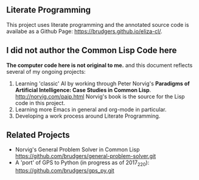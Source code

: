 ** Literate Programming
This project uses literate programming and the annotated source code is availabe as a Github Page: https://brudgers.github.io/eliza-cl/.

** I did not author the Common Lisp Code here
*The computer code here is not original to me.* and this document reflects several of my ongoing projects:
1. Learning 'classic' AI by working through Peter Norvig's *Paradigms of Artificial Intelligence: Case Studies in Common Lisp*. http://norvig.com/paip.html Norvig's book is the source for the Lisp code in this project.
2. Learning more Emacs in general and org-mode in particular.
3. Developing a work process around Literate Programming.

** Related Projects
+ Norvig's General Problem Solver in Common Lisp https://github.com/brudgers/general-problem-solver.git
+ A 'port' of GPS to Python (in progress as of 2017_2_20): https://github.com/brudgers/gps_py.git


